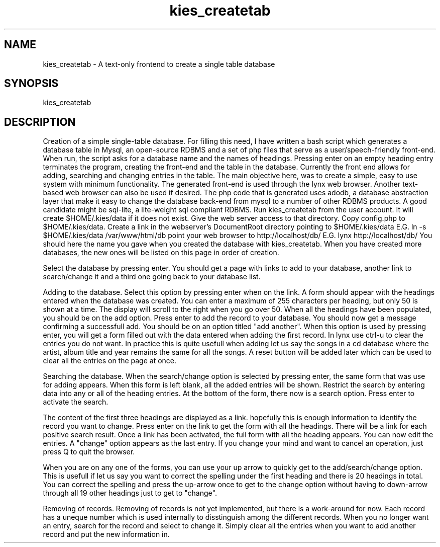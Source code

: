 .TH kies_createtab 1
.SH NAME
kies_createtab  \-  A text-only frontend to create a single table database
.SH SYNOPSIS
kies_createtab
.SH DESCRIPTION

Creation of a simple single-table database.
For filling this need, I have written a bash script which generates a
database table in Mysql, an open-source RDBMS and a set of php files that
serve as a user/speech-friendly front-end.  When run, the script asks for a
database name and the names of headings.  Pressing enter on an empty heading
entry terminates the program, creating the front-end and the table in the
database.
Currently the front end allows for adding, searching and changing entries in
the table.  The main objective here, was to create a simple, easy to use
system with minimum functionality.
The generated front-end is used through the lynx web browser.  Another
text-based web browser can also be used if desired.
The php code that is generated uses adodb, a database abstraction layer that
make it easy to change the database back-end from mysql to a number of
other RDBMS products.  A good candidate might be sql-lite, a lite-weight sql
compliant RDBMS.
Run kies_createtab from the user account.
It will create $HOME/.kies/data if it does not exist.
Give the web server access to that directory.
Copy config.php to $HOME/.kies/data.
Create a link in the webserver's DocumentRoot directory pointing to
$HOME/.kies/data
E.G. ln -s $HOME/.kies/data /var/www/html/db
point your web browser to http://localhost/db/
E.G. lynx http://localhost/db/
You should here the name you gave when you created the database with
kies_createtab.
When you have created more databases, the new ones will be listed on this
page in order of creation.

Select the database by pressing enter.
You should get a page with links to add to your database, another link to
search/change it and a third one going back to your database list.

Adding to the database.
Select this option by pressing enter when on the link.
A form should appear with the headings entered when the database was
created.
You can enter a maximum of 255 characters per heading, but only 50 is shown
at a time.
The display will scroll to the right when you go over 50.
When all the headings have been populated, you should be on the add option. 
Press enter to add the record to your database.
You should now get a message confirming a successfull add.
You should be on an option titled "add another".
When this option is used by pressing enter, you will get a form filled out
with the data entered when adding the first record.  In lynx use ctrl-u to
clear the entries you do not want.  In practice this is quite usefull when
adding let us say the songs in a cd database where the artist, album title
and year remains the same for all the songs.
A reset button will be added later which can be used to clear all the entries
on the page at once.

Searching the database.
When the search/change option is selected by pressing enter, the same form
that was use for adding appears.
When this form is left blank, all the added entries will be shown.
Restrict the search by entering data into any or all of the heading entries. 
At the bottom of the form, there now is a search option.  Press enter to
activate the search.

The content of the first three headings are displayed as a link.  hopefully
this is enough information to identify the record you want to change.
Press enter on the link to get the form with all the headings.  There will
be a link for each positive search result.
Once a link has been activated, the full form with all the heading appears. 
You can now edit the entries.  A "change" option appears as the last entry. 
If you change your mind and want to cancel an operation, just press Q to
quit the browser.

When you are on any one of the forms, you can use your up arrow to quickly
get to the add/search/change option.  This is usefull if let us say you want
to correct the spelling under the first heading and there is 20 headings in
total.  You can correct the spelling and press the up-arrow once to get to
the change option without having to down-arrow through all 19 other headings
just to get to "change".

Removing of records.
Removing of records is not yet implemented, but there is a work-around for
now.
Each record has a uneque number which is used internally to disstinguish
among the different records.  When you no longer want an entry, search for
the record and select to change it.  Simply clear all the entries when you
want to add another record and put the new information in.

